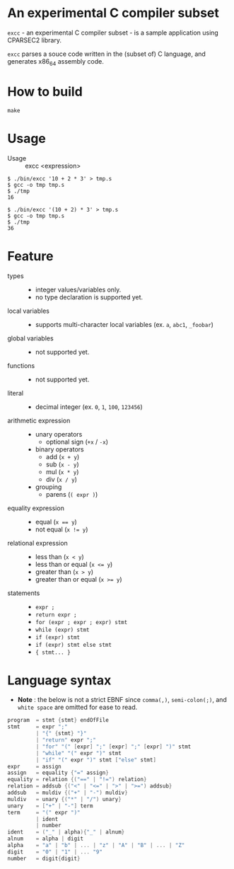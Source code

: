 # -*- coding: utf-8-unix -*-
#+STARTUP: showall indent

* An experimental C compiler subset

~excc~ - an experimental C compiler subset - is a sample application using
CPARSEC2 library.
 
~excc~ parses a souce code written in the (subset of) C language, and generates
x86_64 assembly code.

* How to build
#+begin_src shell
make
#+end_src

* Usage

- Usage :: excc <expression>

#+begin_src shell
$ ./bin/excc '10 + 2 * 3' > tmp.s
$ gcc -o tmp tmp.s
$ ./tmp
16

$ ./bin/excc '(10 + 2) * 3' > tmp.s
$ gcc -o tmp tmp.s
$ ./tmp
36
#+end_src

* Feature
- types ::
  - integer values/variables only.
  - no type declaration is supported yet.
- local variables ::
  - supports multi-character local variables (ex. ~a~, ~abc1~, ~_foobar~)
- global variables ::
  - not supported yet.
- functions ::
  - not supported yet.
- literal ::
  - decimal integer (ex. ~0~, ~1~, ~100~, ~123456~)
- arithmetic expression ::
  - unary operators
    - optional sign (~+x~ / ~-x~)
  - binary operators
    - add (~x + y~)
    - sub (~x - y~)
    - mul (~x * y~)
    - div (~x / y~)
  - grouping
    - parens (~( expr )~)
- equality expression ::
  - equal (~x == y~)
  - not equal (~x != y~)
- relational expression ::
  - less than (~x < y~)
  - less than or equal (~x <= y~)
  - greater than (~x > y~)
  - greater than or equal (~x >= y~)
- statements ::
  - ~expr ;~
  - ~return expr ;~
  - ~for (expr ; expr ; expr) stmt~
  - ~while (expr) stmt~
  - ~if (expr) stmt~
  - ~if (expr) stmt else stmt~
  - ~{ stmt... }~

* Language syntax

- *Note* : the below is not a strict EBNF since ~comma(,)~, ~semi-colon(;)~, and
  ~white space~ are omitted for ease to read.
#+begin_src c
  program  = stmt {stmt} endOfFile
  stmt     = expr ";"
           | "{" {stmt} "}"
           | "return" expr ";"
           | "for" "(" [expr] ";" [expr] ";" [expr] ")" stmt
           | "while" "(" expr ")" stmt
           | "if" "(" expr ")" stmt ["else" stmt]
  expr     = assign
  assign   = equality {"=" assign}
  equality = relation {("==" | "!=") relation}
  relation = addsub {("<" | "<=" | ">" | ">=") addsub}
  addsub   = muldiv {("+" | "-") muldiv}
  muldiv   = unary {("*" | "/") unary}
  unary    = ["+" | "-"] term
  term     = "(" expr ")"
           | ident
           | number
  ident    = ("_" | alpha){"_" | alnum}
  alnum    = alpha | digit
  alpha    = "a" | "b" | ... | "z" | "A" | "B" | ... | "Z"
  digit    = "0" | "1" | ... "9"
  number   = digit{digit}
#+end_src
